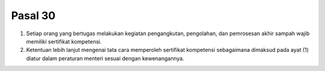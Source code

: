 .. _bab3_pasal30:


**********
Pasal 30
**********

(1) Setiap orang yang bertugas melakukan kegiatan  pengangkutan, pengolahan, dan pemrosesan akhir  sampah wajib memiliki sertifikat kompetensi. 
(2) Ketentuan lebih lanjut mengenai tata cara memperoleh  sertifikat kompetensi sebagaimana dimaksud pada ayat  (1) diatur dalam peraturan menteri sesuai dengan  kewenangannya. 
